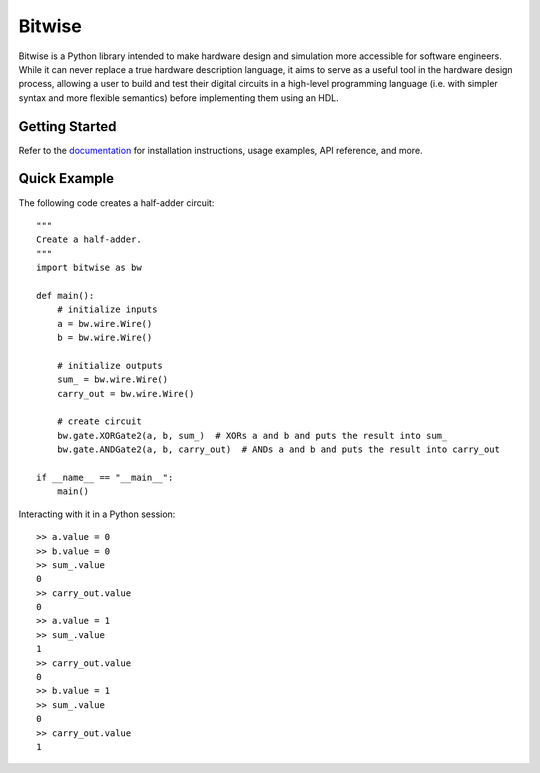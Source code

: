 *******
Bitwise
*******

Bitwise is a Python library intended to make hardware design and simulation more accessible
for software engineers. While it can never replace a true hardware description language,
it aims to serve as a useful tool in the hardware design process, allowing a user to build and test
their digital circuits in a high-level programming language (i.e. with simpler syntax and more
flexible semantics) before implementing them using an HDL.

Getting Started
===============

Refer to the `documentation <https://bitwise.readthedocs.io/en/latest/>`_ for installation 
instructions, usage examples, API reference, and more.

Quick Example
=============

The following code creates a half-adder circuit::

    """
    Create a half-adder.
    """
    import bitwise as bw
    
    def main():
        # initialize inputs
        a = bw.wire.Wire()
        b = bw.wire.Wire()

        # initialize outputs
        sum_ = bw.wire.Wire()
        carry_out = bw.wire.Wire()

        # create circuit
        bw.gate.XORGate2(a, b, sum_)  # XORs a and b and puts the result into sum_
        bw.gate.ANDGate2(a, b, carry_out)  # ANDs a and b and puts the result into carry_out
        
    if __name__ == "__main__":
        main()

Interacting with it in a Python session::

    >> a.value = 0
    >> b.value = 0
    >> sum_.value
    0
    >> carry_out.value
    0
    >> a.value = 1
    >> sum_.value
    1
    >> carry_out.value
    0
    >> b.value = 1
    >> sum_.value
    0
    >> carry_out.value
    1
